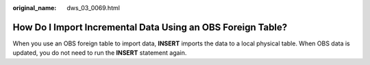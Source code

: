 :original_name: dws_03_0069.html

.. _dws_03_0069:

How Do I Import Incremental Data Using an OBS Foreign Table?
============================================================

When you use an OBS foreign table to import data, **INSERT** imports the data to a local physical table. When OBS data is updated, you do not need to run the **INSERT** statement again.
